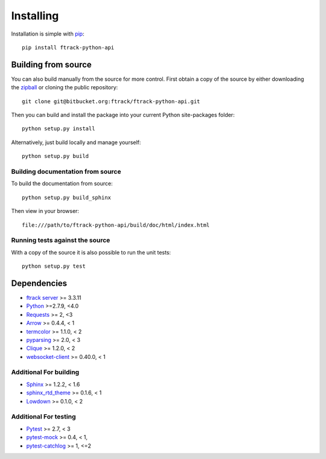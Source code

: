 ..
    :copyright: Copyright (c) 2014 ftrack

.. _installing:

**********
Installing
**********

.. highlight:: bash

Installation is simple with `pip <http://www.pip-installer.org/>`_::

    pip install ftrack-python-api

Building from source
====================

You can also build manually from the source for more control. First obtain a
copy of the source by either downloading the
`zipball <https://bitbucket.org/ftrack/ftrack-python-api/get/master.zip>`_ or
cloning the public repository::

    git clone git@bitbucket.org:ftrack/ftrack-python-api.git

Then you can build and install the package into your current Python
site-packages folder::

    python setup.py install

Alternatively, just build locally and manage yourself::

    python setup.py build

Building documentation from source
----------------------------------

To build the documentation from source::

    python setup.py build_sphinx

Then view in your browser::

    file:///path/to/ftrack-python-api/build/doc/html/index.html

Running tests against the source
--------------------------------

With a copy of the source it is also possible to run the unit tests::

    python setup.py test

Dependencies
============

* `ftrack server <http://ftrack.rtd.ftrack.com/en/stable/>`_ >= 3.3.11
* `Python <http://python.org>`_ >=2.7.9, <4.0
* `Requests <http://docs.python-requests.org>`_ >= 2, <3
* `Arrow <http://crsmithdev.com/arrow/>`_ >= 0.4.4, < 1
* `termcolor <https://pypi.python.org/pypi/termcolor>`_ >= 1.1.0, < 2
* `pyparsing <http://pyparsing.wikispaces.com/>`_ >= 2.0, < 3
* `Clique <http://clique.readthedocs.org/>`_ >= 1.2.0, < 2
* `websocket-client <https://pypi.python.org/pypi/websocket-client>`_ >= 0.40.0, < 1

Additional For building
-----------------------

* `Sphinx <http://sphinx-doc.org/>`_ >= 1.2.2, < 1.6
* `sphinx_rtd_theme <https://github.com/snide/sphinx_rtd_theme>`_ >= 0.1.6, < 1
* `Lowdown <http://lowdown.rtd.ftrack.com/en/stable/>`_ >= 0.1.0, < 2

Additional For testing
----------------------

* `Pytest <http://pytest.org>`_  >= 2.7, < 3
* `pytest-mock <https://pypi.python.org/pypi/pytest-mock/>`_ >= 0.4, < 1,
* `pytest-catchlog <https://pypi.python.org/pypi/pytest-catchlog/>`_ >= 1, <=2